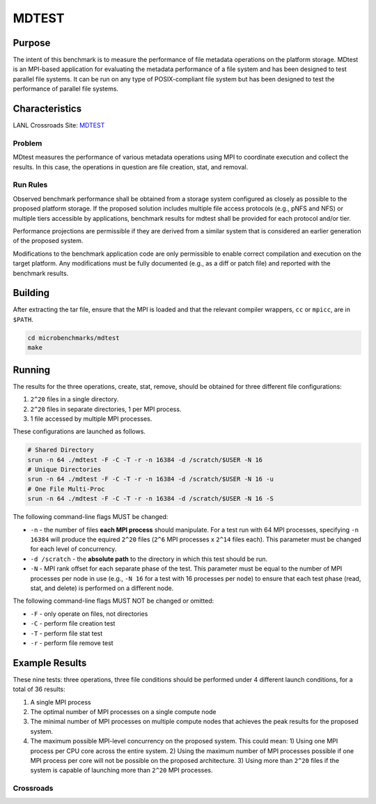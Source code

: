 ******
MDTEST
******

Purpose
=======

The intent of this benchmark is to measure the performance of file metadata operations on the platform storage.
MDtest is an MPI-based application for evaluating the metadata performance of a file system and has been designed to test parallel file systems.
It can be run on any type of POSIX-compliant file system but has been designed to test the performance of parallel file systems.

Characteristics
===============

LANL Crossroads Site: `MDTEST <https://www.lanl.gov/projects/crossroads/_assets/docs/micro/mdtest-1.8.4-xroads_v1.0.0.tgz>`_

Problem
-------

MDtest measures the performance of various metadata operations using MPI to coordinate execution and collect the results.
In this case, the operations in question are file creation, stat, and removal.

Run Rules
---------

Observed benchmark performance shall be obtained from a storage system configured as closely as possible to the proposed platform storage. 
If the proposed solution includes multiple file access protocols (e.g., pNFS and NFS) or multiple tiers accessible by applications, benchmark results for mdtest shall be provided for each protocol and/or tier.

Performance projections are permissible if they are derived from a similar system that is considered an earlier generation of the proposed system.

Modifications to the benchmark application code are only permissible to enable correct compilation and execution on the target platform. 
Any modifications must be fully documented (e.g., as a diff or patch file) and reported with the benchmark results.

Building
========

After extracting the tar file, ensure that the MPI is loaded and that the relevant compiler wrappers, ``cc`` or ``mpicc``, are in ``$PATH``.

.. code-block:: bash

    cd microbenchmarks/mdtest
    make

Running
=======

The results for the three operations, create, stat, remove, should be obtained for three different file configurations:

1) ``2^20`` files in a single directory.
2) ``2^20`` files in separate directories, 1 per MPI process.
3) 1 file accessed by multiple MPI processes.

These configurations are launched as follows.

.. code-block:: bash

    # Shared Directory
    srun -n 64 ./mdtest -F -C -T -r -n 16384 -d /scratch/$USER -N 16
    # Unique Directories
    srun -n 64 ./mdtest -F -C -T -r -n 16384 -d /scratch/$USER -N 16 -u
    # One File Multi-Proc
    srun -n 64 ./mdtest -F -C -T -r -n 16384 -d /scratch/$USER -N 16 -S

The following command-line flags MUST be changed:

* ``-n`` - the number of files **each MPI process** should manipulate.  For a test run with 64 MPI processes, specifying ``-n 16384`` will produce the equired ``2^20`` files (``2^6`` MPI processes x ``2^14`` files each).  This parameter must be changed for each level of concurrency.
* ``-d /scratch`` - the **absolute path** to the directory in which this test should be run. 
* ``-N`` - MPI rank offset for each separate phase of the test.  This parameter must be equal to the number of MPI processes per node in use (e.g., ``-N 16`` for a test with 16 processes per node) to ensure that each test phase (read, stat, and delete) is performed on a different node.

The following command-line flags MUST NOT be changed or omitted:

* ``-F`` - only operate on files, not directories
* ``-C`` - perform file creation test
* ``-T`` - perform file stat test
* ``-r`` - perform file remove test

Example Results
===============

These nine tests: three operations, three file conditions should be performed under 4 different launch conditions, for a total of 36 results:

1) A single MPI process
2) The optimal number of MPI processes on a single compute node
3) The minimal number of MPI processes on multiple compute nodes that achieves the peak results for the proposed system.
4) The maximum possible MPI-level concurrency on the proposed system. This could mean:
   1) Using one MPI process per CPU core across the entire system.
   2) Using the maximum number of MPI processes possible if one MPI process per core will not be possible on the proposed architecture.
   3) Using more than ``2^20`` files if the system is capable of launching more than ``2^20`` MPI processes.

Crossroads
----------

.. csv-table:: MDTEST Microbenchmark Crossroads (MB/s)
   :file: ats3_mdtest.csv
   :align: left
   :widths: 10, 10, 10, 10, 10
   :header-rows: 1
   :stub-columns: 2

